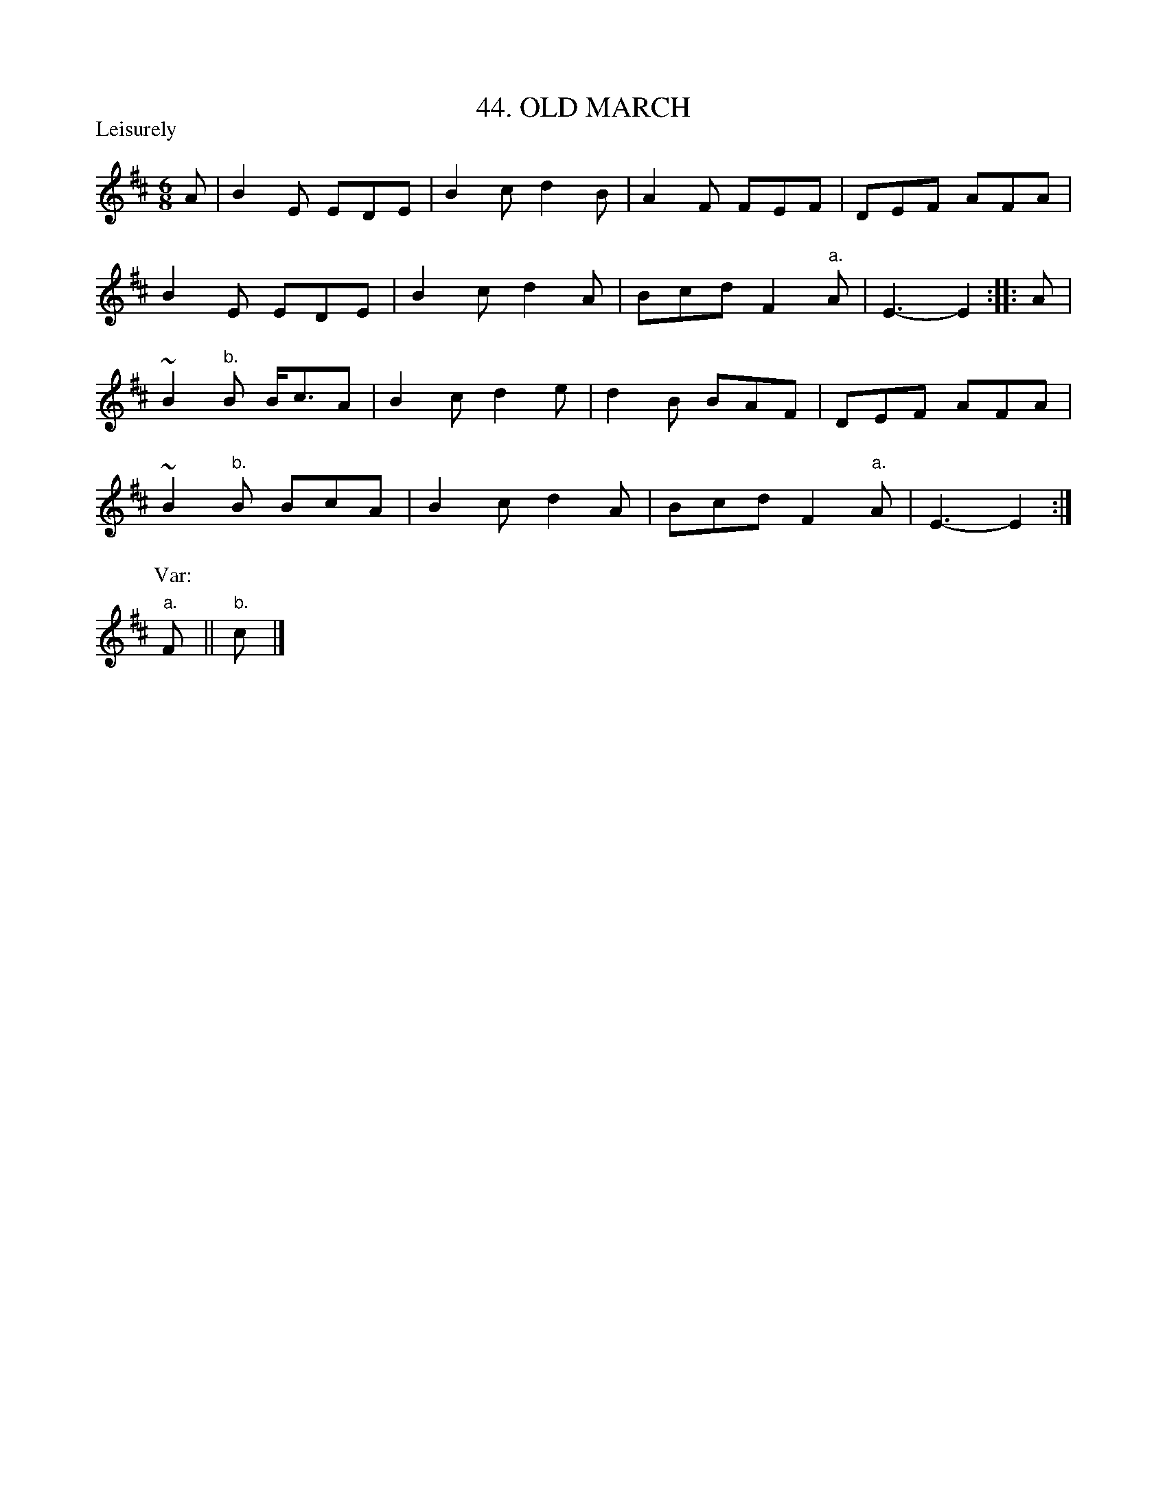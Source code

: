 X: 44
T: 44. OLD MARCH
B: Sam Bayard, "Hill Country Tunes" 1944 #44
N: Whistled by F.P. Provance, Point Marion, PA, Sept 19, 1943. Learned from Sam Waggle, fifer, of Dunbar.
R: jig-time march
M: 6/8
L: 1/8
Z: 2010 John Chambers <jc:trillian.mit.edu>
P: Leisurely
K: Edor
A |\
B2E EDE | B2c d2B | A2F FEF | DEF AFA |
B2E EDE | B2c d2A | Bcd F2"a."A | E3- E2 :: A |
~B2"b."B B<cA | B2c d2e | d2B BAF | DEF AFA |
~B2"b."B BcA | B2c d2A | Bcd F2"a."A | E3- E2 :|
P: Var:
"a."F || "b."c |]
